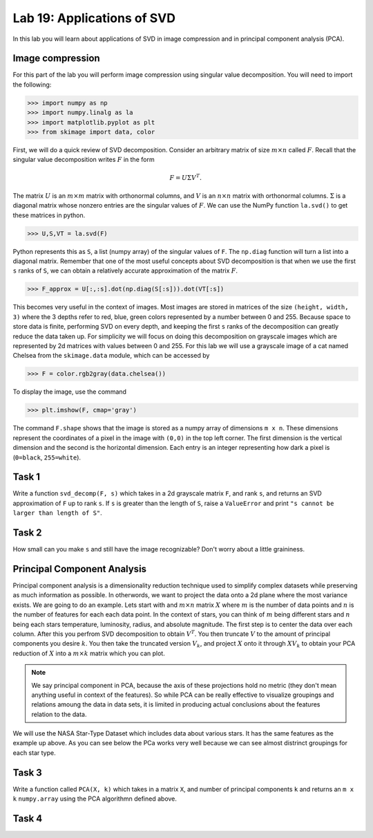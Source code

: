 Lab 19: Applications of SVD
==================================


In this lab you will learn about applications of SVD in image compression and in principal component analysis (PCA). 

Image compression
-----------------

For this part of the lab you will perform image compression using singular value decomposition. 
You will need to import the following:

>>> import numpy as np
>>> import numpy.linalg as la
>>> import matplotlib.pyplot as plt
>>> from skimage import data, color

First, we will do a quick review of SVD decomposition.
Consider an arbitrary matrix of size :math:`m \times n` called :math:`F`.
Recall that the singular value decomposition writes :math:`F` in the form

.. math::
   F = U\Sigma V^{T}.

The matrix :math:`U` is an :math:`m \times m` matrix with orthonormal columns, and :math:`V` is an :math:`n \times n` matrix with orthonormal columns. 
:math:`\Sigma` is a diagonal matrix whose nonzero entries are the singular values of :math:`F`. 
We can use the NumPy function ``la.svd()`` to get these matrices in python.

>>> U,S,VT = la.svd(F)

Python represents this as ``S``, a list (numpy array) of the singular values of ``F``. 
The ``np.diag`` function will turn a list into a diagonal matrix. 
Remember that one of the most useful concepts about SVD decomposition is that when we use the first ``s`` ranks of ``S``, we can obtain a relatively accurate approximation of the matrix :math:`F`\.

>>> F_approx = U[:,:s].dot(np.diag(S[:s])).dot(VT[:s])

This becomes very useful in the context of images.
Most images are stored in matrices of the size ``(height, width, 3)`` where the 3 depths refer to red, blue, green colors represented by a number between 0 and 255.
Because space to store data is finite, performing SVD on every depth, and keeping the first ``s`` ranks of the decomposition can greatly reduce the data taken up.
For simplicity we will focus on doing this decomposition on grayscale images which are represented by 2d matrices with values between 0 and 255.
For this lab we will use a grayscale image of a cat named Chelsea from the ``skimage.data`` module, which can be accessed by

>>> F = color.rgb2gray(data.chelsea())

To display the image, use the command

>>> plt.imshow(F, cmap='gray')

The command ``F.shape`` shows that the image is stored as a numpy array of dimensions ``m x n``. 
These dimensions represent the coordinates of a pixel in the image with ``(0,0)`` in the top left corner. 
The first dimension is the vertical dimension and the second is the horizontal dimension.
Each entry is an integer representing how dark a pixel is (``0=black``, ``255=white``).

.. I need to tie this back to SVD somehow

Task 1
------

Write a function ``svd_decomp(F, s)`` which takes in a 2d grayscale matrix ``F``\, and rank ``s``, and returns an SVD approximation of ``F`` up to rank ``s``.
If ``s`` is greater than the length of ``S``, raise a ``ValueError`` and print ``"s cannot be larger than length of S"``.


Task 2
------

How small can you make ``s`` and still have the image recognizable? Don't worry about a little graininess.

Principal Component Analysis
----------------------------

Principal component analysis is a dimensionality reduction technique used to simplify complex datasets while preserving as much information as possible.
In otherwords, we want to project the data onto a 2d plane where the most variance exists.
We are going to do an example.
Lets start with and :math:`m \times n` matrix :math:`X` where :math:`m` is the number of data points and :math:`n` is the number of features for each each data point.
In the context of stars, you can think of :math:`m` being different stars and :math:`n` being each stars temperature, luminosity, radius, and absolute magnitude.
The first step is to center the data over each column. 
After this you perfrom SVD decomposition to obtain :math:`V^T`. 
You then truncate :math:`V` to the amount of principal components you desire :math:`k`\.
You then take the truncated version :math:`V_k`\, and project :math:`X` onto it through :math:`XV_k` to obtain your PCA reduction of :math:`X` into a :math:`m \times k` matrix which you can plot.

.. note::

   We say principal component in PCA, because the axis of these projections hold no metric (they don't mean anything useful in context of the features). 
   So while PCA can be really effective to visualize groupings and relations amoung the data in data sets, it is limited in producing actual conclusions about the features relation to the data.

We will use the NASA Star-Type Dataset which includes data about various stars. 
It has the same features as the example up above.
As you can see below the PCa works very well because we can see almost distrinct groupings for each star type.

.. image:: _static/pca.png
        :align: center

Task 3
------
Write a function called ``PCA(X, k)`` which takes in a matrix ``X``, and number of principal components ``k`` and returns an ``m x k`` ``numpy.array`` using the PCA algorithmn defined above.


Task 4
------


